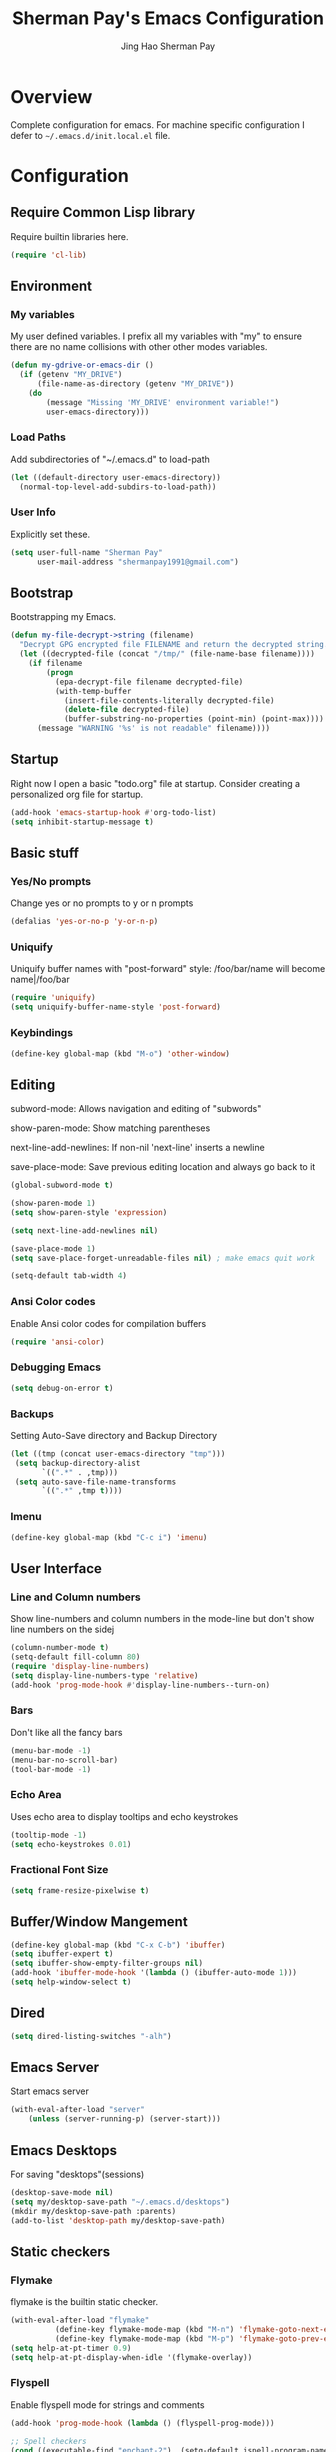 #+TITLE: Sherman Pay's Emacs Configuration
#+AUTHOR: Jing Hao Sherman Pay
#+EMAIL: shermanpay1991@gmail.com
#+PROPERTY: header-args :emacs-lisp    :tangle yes
#+OPTIONS: toc:3 num:nil
#+HTML_HEAD: <link rel="stylesheet" type="text/css" href="https://thomasf.github.io/solarized-css/solarized-light.min.css" />

* Overview
  Complete configuration for emacs. For machine specific configuration I defer to =~/.emacs.d/init.local.el= file.

* Configuration

** Require Common Lisp library
Require builtin libraries here.

#+BEGIN_SRC emacs-lisp
  (require 'cl-lib)
#+END_SRC

** Environment

*** My variables
My user defined variables. I prefix all my variables with "my" to ensure there
are no name collisions with other other modes variables.
#+BEGIN_SRC emacs-lisp
  (defun my-gdrive-or-emacs-dir ()
	(if (getenv "MY_DRIVE")
		(file-name-as-directory (getenv "MY_DRIVE"))
	  (do
		  (message "Missing 'MY_DRIVE' environment variable!")
		  user-emacs-directory)))
#+END_SRC

*** Load Paths
Add subdirectories of "~/.emacs.d" to load-path
#+BEGIN_SRC emacs-lisp
  (let ((default-directory user-emacs-directory))
	(normal-top-level-add-subdirs-to-load-path))
#+END_SRC

*** User Info
Explicitly set these.
#+BEGIN_SRC emacs-lisp
(setq user-full-name "Sherman Pay"
	  user-mail-address "shermanpay1991@gmail.com")
#+END_SRC

** Bootstrap
   Bootstrapping my Emacs.
   #+begin_src emacs-lisp
	 (defun my-file-decrypt->string (filename)
	   "Decrypt GPG encrypted file FILENAME and return the decrypted string."
	   (let ((decrypted-file (concat "/tmp/" (file-name-base filename))))
		 (if filename
			 (progn
			   (epa-decrypt-file filename decrypted-file)
			   (with-temp-buffer
				 (insert-file-contents-literally decrypted-file)
				 (delete-file decrypted-file)
				 (buffer-substring-no-properties (point-min) (point-max))))
		   (message "WARNING '%s' is not readable" filename))))
   #+end_src
** Startup
Right now I open a basic "todo.org" file at startup. Consider creating a
personalized org file for startup.
#+BEGIN_SRC emacs-lisp
  (add-hook 'emacs-startup-hook #'org-todo-list)
  (setq inhibit-startup-message t)
#+END_SRC

** Basic stuff

*** Yes/No prompts
Change yes or no prompts to y or n prompts
#+BEGIN_SRC emacs-lisp
(defalias 'yes-or-no-p 'y-or-n-p)
#+END_SRC

*** Uniquify
Uniquify buffer names with "post-forward" style:
   /foo/bar/name will become name|/foo/bar
#+BEGIN_SRC emacs-lisp
(require 'uniquify)
(setq uniquify-buffer-name-style 'post-forward)
#+END_SRC

*** Keybindings
#+BEGIN_SRC emacs-lisp
  (define-key global-map (kbd "M-o") 'other-window)
#+END_SRC
** Editing
subword-mode: Allows navigation and editing of "subwords"

show-paren-mode: Show matching parentheses

next-line-add-newlines: If non-nil 'next-line' inserts a newline

save-place-mode: Save previous editing location and always go back to it
#+BEGIN_SRC emacs-lisp
  (global-subword-mode t)

  (show-paren-mode 1)
  (setq show-paren-style 'expression)

  (setq next-line-add-newlines nil)

  (save-place-mode 1)
  (setq save-place-forget-unreadable-files nil) ; make emacs quit work

  (setq-default tab-width 4)
#+END_SRC

*** Ansi Color codes
Enable Ansi color codes for compilation buffers
#+BEGIN_SRC emacs-lisp
(require 'ansi-color)
#+END_SRC

*** Debugging Emacs
#+BEGIN_SRC emacs-lisp
(setq debug-on-error t)
#+END_SRC

*** Backups
Setting Auto-Save directory and Backup Directory
#+BEGIN_SRC emacs-lisp
(let ((tmp (concat user-emacs-directory "tmp")))
 (setq backup-directory-alist
	   `((".*" . ,tmp)))
 (setq auto-save-file-name-transforms
	   `((".*" ,tmp t))))
#+END_SRC

*** Imenu
#+BEGIN_SRC emacs-lisp
  (define-key global-map (kbd "C-c i") 'imenu)

#+END_SRC
** User Interface

*** Line and Column numbers
Show line-numbers and column numbers in the mode-line but don't show
line numbers on the sidej
#+BEGIN_SRC emacs-lisp
  (column-number-mode t)
  (setq-default fill-column 80)
  (require 'display-line-numbers)
  (setq display-line-numbers-type 'relative)
  (add-hook 'prog-mode-hook #'display-line-numbers--turn-on)
#+END_SRC
*** Bars
Don't like all the fancy bars
#+BEGIN_SRC emacs-lisp
(menu-bar-mode -1)
(menu-bar-no-scroll-bar)
(tool-bar-mode -1)
#+END_SRC

*** Echo Area
Uses echo area to display tooltips and echo keystrokes
#+BEGIN_SRC emacs-lisp
(tooltip-mode -1)
(setq echo-keystrokes 0.01)
#+END_SRC

*** Fractional Font Size
	#+begin_src emacs-lisp
	  (setq frame-resize-pixelwise t)
	#+end_src
** Buffer/Window Mangement
#+BEGIN_SRC emacs-lisp
  (define-key global-map (kbd "C-x C-b") 'ibuffer)
  (setq ibuffer-expert t)
  (setq ibuffer-show-empty-filter-groups nil)
  (add-hook 'ibuffer-mode-hook '(lambda () (ibuffer-auto-mode 1)))
  (setq help-window-select t)
#+END_SRC
** Dired
   #+begin_src emacs-lisp
	 (setq dired-listing-switches "-alh")
   #+end_src
** Emacs Server

Start emacs server
#+BEGIN_SRC emacs-lisp
  (with-eval-after-load "server"
	  (unless (server-running-p) (server-start)))
#+END_SRC

** Emacs Desktops
   For saving "desktops"(sessions)
   #+begin_src emacs-lisp
	 (desktop-save-mode nil)
	 (setq my/desktop-save-path "~/.emacs.d/desktops")
	 (mkdir my/desktop-save-path :parents)
	 (add-to-list 'desktop-path my/desktop-save-path)
   #+end_src
** Static checkers
*** Flymake
	flymake is the builtin static checker.
	#+begin_src emacs-lisp
	  (with-eval-after-load "flymake"
				(define-key flymake-mode-map (kbd "M-n") 'flymake-goto-next-error)
				(define-key flymake-mode-map (kbd "M-p") 'flymake-goto-prev-error))
	  (setq help-at-pt-timer 0.9)
	  (setq help-at-pt-display-when-idle '(flymake-overlay))
	#+end_src
*** Flyspell

 Enable flyspell mode for strings and comments
 #+BEGIN_SRC emacs-lisp
   (add-hook 'prog-mode-hook (lambda () (flyspell-prog-mode)))

   ;; Spell checkers
   (cond ((executable-find "enchant-2")  (setq-default ispell-program-name "enchant-2"))
		 ((executable-find "hunspell")   (progn (setq-default ispell-program-name "hunspell") (setq ispell-really-hunspell t)))
		 ((executable-find "aspell")     (setq-default ispell-program-name "aspell")))
 #+END_SRC

** Midnight Mode
   Midnight mode runs ~clean-buffer-list~ at a defined /midnight/ everyday. To disable the timer, eval ~(cancel-timer midnight-timer)~.
#+begin_src emacs-lisp
  (require 'midnight)
  (midnight-mode 1)
  (midnight-delay-set 'midnight-delay "01:42am")
  (setq clean-buffer-list-delay-general 1)
#+end_src
*** Additional Configuration options
	:PROPERTIES:
	:header-args: :tangle no
	:END:
	To change the expiration date of all buffers, like to 1 day, set ~clean-buffer-list-delay-general~.

	#+begin_src emacs-lisp
	  (setq clean-buffer-list-delay-general 1)
	#+end_src
	To change the expiration date of special buffers, to 6 hours, set ~clean-buffer-list-delay-special~.

	#+begin_src emacs-lisp
	  (setq clean-buffer-list-delay-special (* 6 3600))
	#+end_src
	To add more buffers to the list of special buffers, add them to the list ~clean-buffer-list-kill-buffer-names~.

	#+begin_src emacs-lisp
	  (setq clean-buffer-list-kill-buffer-names (nconc clean-buffer-list-kill-buffer-names
													   '("*buffer-selection*"
														 "*Finder*"
														 "*Finder Category*"
														 "*Finder-package*"
														 "*RE-Builder*"
														 "*vc-change-log*")))
	#+end_src
	To define more regular expressions that should match special buffers, add them to ~clean-buffer-list-kill-regexps~.

	#+begin_src emacs-lisp
	  (setq clean-buffer-list-kill-regexps (nconc clean-buffer-list-kill-regexps
												  '("\\`\\*Customize .*\\*\\'"
													"\\`\\*\\(Wo\\)?Man .*\\*\\'")))
	#+end_src
	To define buffers that should never be killed, add strings to the list ~clean-buffer-list-kill-never-buffer-names~.

	#+begin_src emacs-lisp
	  (setq clean-buffer-list-kill-never-buffer-names (nconc clean-buffer-list-kill-never-buffer-names
															 '("*eshell*"
															   "*ielm*"
															   "*mail*"
															   "*w3m*"
															   "*w3m-cache*")))
	#+end_src

	To define regular expressions for buffers that should never be killed, add them to the list ~clean-buffer-list-kill-never-regexps~.

	#+begin_src emacs-lisp
	  (setq clean-buffer-list-kill-never-regexps (nconc clean-buffer-list-kill-never-regexps
														'("\\`\\*tramp/.*\\*\\`"
														  "\\`\\*ftp .*\\*\\`")))
	#+end_src
** Emacs OS
*** Shell
#+begin_src emacs-lisp
  (setq shell-file-path "/bin/zsh")
#+end_src
*** dired
	#+begin_src emacs-lisp
	  (setq dired-dwim-target t)
	#+end_src
*** Browser settings

 Use chrome as the default browser. This assumes chrome is installed.
 #+BEGIN_SRC emacs-lisp
   (setq browse-url-generic-program (cl-ecase system-type
									  (gnu/linux "/usr/bin/google-chrome")
									  (darwin "/Applications/Google Chrome.app/Contents/MacOS/Google Chrome"))
		 browse-url-browser-function 'browse-url-generic)

 #+END_SRC
** Package Management
Package management is important!
Add melpa-stable repository, which has stable community packages.
Add melpa repository for specific packages.
#+BEGIN_SRC emacs-lisp
  (require 'package)
  ;; (add-to-list 'package-archives
  ;;   '("melpa-stable" . "https://stable.melpa.org/packages/") t)
  (add-to-list 'package-archives
			   '("melpa" . "https://melpa.org/packages/") t)
  (add-to-list 'package-archives
			   '("elpa" . "https://elpa.gnu.org/packages/") t)
  (package-initialize)

#+END_SRC

*** use-package
Bootstrap and customize it.  always-ensure: Ensure the package exists
by downloading it if it does not exist. However this does *not* keep
packages up to date.
#+BEGIN_SRC emacs-lisp
  (if (member emacs-version '("26.1" "26.2")) (setq gnutls-algorithm-priority "NORMAL:-VERS-TLS1.3"))
#+END_SRC
#+BEGIN_SRC emacs-lisp
  (unless (package-installed-p 'use-package)
	(package-refresh-contents)
	(package-install 'use-package))
  (eval-when-compile (require 'use-package))
  (require 'use-package-ensure)
  (setq use-package-always-ensure t)
  (setq use-package-verbose nil)			; set to t for debugging init
#+END_SRC

*** auto-package-update
Automatically update packages.
#+BEGIN_SRC emacs-lisp
  (use-package auto-package-update
	:disabled
	:config
	(setq auto-package-update-interval 90)
	(setq auto-package-update-delete-old-versions t)
	(setq auto-package-update-hide-results t)
	(setq auto-package-update-prompt-before-update t)
	(auto-package-update-maybe))
#+END_SRC
** Packages
   Core packages that is needed for 99% of use cases.
*** undo-tree
#+begin_src emacs-lisp
  (use-package undo-tree)
#+end_src
*** evil-mode
I use evil-mode for Vim emulation

evil-move-cursor-back: don't want to move cursor back after exiting insert
Add more distinguishable colors for evil states
#+BEGIN_SRC emacs-lisp
  (use-package evil
	:init
	(setq evil-want-keybinding nil)		; For evil-collection
	:config
	(evil-mode 1)
	(setq evil-move-cursor-back nil)
	(setq evil-normal-state-cursor '("dim gray" box)
		  evil-insert-state-cursor '("dim gray" bar)
		  evil-emacs-state-cursor '("dark violet" bar))
	(evil-set-undo-system 'undo-tree))
#+END_SRC
*** exec-path-from-shell
To ensure that the Linux/OSX environment variables within emacs is the same as
the shell. (Windows is not included)
#+BEGIN_SRC emacs-lisp
  (use-package exec-path-from-shell
	:config
	(add-to-list 'exec-path-from-shell-variables "MY_DRIVE")
	(add-to-list 'exec-path-from-shell-variables "INCLUDEDIR")
	(when (memq window-system '(mac ns x))
	  (exec-path-from-shell-initialize)))
#+END_SRC
*** Ivy/Counsel
Much more lightweight and faster then Helm, but with the same core functionality
#+BEGIN_SRC emacs-lisp
  (use-package counsel
	:diminish (ivy-mode "")
	:bind
	("C-c s" . 'swiper-isearch)
	("C-c o" . 'counsel-outline)
	:config
	(ivy-mode 1)
	(counsel-mode 1)
	(setq projectile-completion-system 'ivy)
	(defun my/find-file-no-ivy ()
	  (interactive)
	  (let ((ivy-state ivy-mode))
		(ivy-mode -1)
		(call-interactively 'find-file)
		(ivy-mode ivy-state))))

#+END_SRC

*** Smex
	#+begin_src emacs-lisp
	  (use-package smex)
	#+end_src
*** Projectile
Package for working with "projects"
#+BEGIN_SRC emacs-lisp
  (use-package projectile
	:diminish (projectile-mode . "")
	:config (projectile-global-mode 1)
	:bind-keymap
	("C-c p" . projectile-command-map))
#+END_SRC

*** Undo tree mode
This makes undo/redo in emacs behave like a tree!
#+BEGIN_SRC emacs-lisp
  (use-package undo-tree
	:diminish (undo-tree-mode . "")
	:config (global-undo-tree-mode 1)
	(setq my/undo-tree-history-dir (concat user-emacs-directory "undo-tree-history"))
	(make-directory my/undo-tree-history-dir t)
	(setq undo-tree-history-directory-alist `(("." . ,my/undo-tree-history-dir))))
#+END_SRC

*** Magit mode
[[https://magit.vc/][magit]] is an emacs interface to git
#+BEGIN_SRC emacs-lisp
  (use-package magit
	:pin melpa)
#+END_SRC
*** Navigation
**** Avy
	#+begin_src emacs-lisp
	  (use-package avy
		:config
		(avy-setup-default)
		(define-key evil-motion-state-map (kbd "SPC") #'avy-goto-word-or-subword-1)
		(setq avy-all-windows nil
			  avy-all-windows-alt t))
	#+end_src
**** Ace Window
	#+begin_src emacs-lisp
	  (use-package ace-window
		:config
		(global-set-key (kbd "M-o") 'ace-window)
		(setq aw-scope 'frame))
	#+end_src
*** Programming Languages
**** C/C++
***** google-c-style
	#+BEGIN_SRC emacs-lisp
		(use-package google-c-style
		:pin melpa
		:hook
		((c-mode c++-mode) . google-set-c-style)
		(c-mode-common . google-make-newline-indent))
	#+END_SRC
**** Python
	Configuration specific to python.
**** Go
	#+begin_src emacs-lisp
	(defun add-hook-gofmt-before-save ()
		(add-hook 'before-save-hook 'gofmt-before-save nil t))
	(use-package go-mode
		:mode ("\\.go\\'" . go-mode)
		:hook (go-mode . add-hook-gofmt-before-save)
		:config (add-to-list 'load-path (concat (getenv "GOPATH")  "/src/golang.org/x/lint/misc/emacs/")))
	#+end_src
**** Lisp
	#+BEGIN_SRC emacs-lisp
	  (use-package clojure-mode
		  :hook
		  (clojure-mode . (lambda () (require 'display-fill-column-indicator) (display-fill-column-indicator--turn-on))))
	  (use-package paredit
		  :disabled
		  :commands (enable-paredit-mode)
		  :init
		  (add-hook 'emacs-lisp-mode-hook #'enable-paredit-mode)
		  (add-hook 'clojure-mode-hook #'enable-paredit-mode))

	  (use-package lispy
		  :pin melpa
		  :init
		  (add-hook 'emacs-lisp-mode-hook #'lispy-mode)
		  (add-hook 'lisp-mode-hook #'lispy-mode)
		  (add-hook 'clojure-mode-hook #'lispy-mode)
		  (add-hook 'scheme-mode-hook #'lispy-mode)
		  :config
		  (lispy-set-key-theme '(special c-digits paredit))
		  (define-key lispy-mode-map-paredit (kbd "M-o") nil)
		  (define-key lispy-mode-map-paredit (kbd "M-[") #'lispy-wrap-brackets)
		  (define-key lispy-mode-map-paredit (kbd "M-{") #'lispy-wrap-braces))


	  (use-package lispyville
		  :pin melpa
		  :init
		  (add-hook 'lispy-mode-hook #'lispyville-mode)
		  :config
		  (lispyville-set-key-theme
		  '(operators
			  c-w
			  wrap
			  slurp/barf-lispy
			  additional
			  additional-motions)))

	  (use-package flycheck-clj-kondo)
	#+END_SRC
**** OCaml
	 Configure OCaml stuff, currently there is some config in =.emacs= managed by ~opam user-setup install~
	 #+begin_src emacs-lisp
	   (when (package-installed-p 'ocamlformat)
		 (require 'ocamlformat)
		 (add-hook 'tuareg-mode-hook (lambda ()
									   ;; (define-key tuareg-mode-map (kbd "C-M-<tab>") #'ocamlformat)
									   (add-hook 'before-save-hook #'ocamlformat-before-save))))
	 #+end_src
*** vterm
	#+BEGIN_SRC emacs-lisp
	  (use-package vterm
		:pin "melpa"
		:config
		(setq vterm-buffer-name-string "vterm [%s]")
		(setq vterm-timer-delay 0.01)
		(add-to-list 'vterm-eval-cmds '("find-file-other-window" find-file-other-window))
		(define-key vterm-mode-map (kbd "C-q") #'vterm-send-next-key)
		(define-key global-map (kbd "C-c t") #'vterm)
		(defun my/vterm-list-buffers ()
		  (seq-filter (lambda (buffer) (with-current-buffer buffer (equal major-mode 'vterm-mode))) (buffer-list)))
		(defun my/vterm-kill-process (process event)
		  "A process sentinel. Kills PROCESS's buffer if it is live."
		  (let ((b (process-buffer process)))
			(and (buffer-live-p b)
				 (kill-buffer b))))
		(defun my/vterm-run (command &optional buffer)
		  "Execute string COMMAND in BUFFER creating a new buffer if it does not exist.

	  Interactively, prompt for COMMAND with the current buffer's file
	  name supplied. When called from Dired, supply the name of the
	  file at point.

	  Like `async-shell-command`, but run in a vterm for full terminal features.

	  When the command terminates, the shell remains open, but when the
	  shell exits, the buffer is killed."
		  (interactive
		   (let* ((command (read-shell-command "command: "))
				  (vterm-buffers (mapcar #'buffer-name (my/vterm-list-buffers))))
			 (list command
				   (completing-read "buffer: " (cons (concat "*" command "*") vterm-buffers)))))
		  (let* ((vterm-buffers (mapcar #'buffer-name (my/vterm-list-buffers)))
				 (new-vterm (null (member buffer vterm-buffers))))
			(with-current-buffer (if new-vterm (vterm buffer) buffer)
			  (when new-vterm (set-process-sentinel vterm--process #'my/vterm-kill-process))
			  (vterm-send-string command)
			  (vterm-send-return)
			  (pop-to-buffer (current-buffer))
			  (rename-buffer buffer))))
		  :hook (vterm-mode . (lambda () (goto-address-mode 1))))
	#+END_SRC

*** evil-collection
	#+begin_src emacs-lisp
	(use-package evil-collection
		:after evil
		:diminish (evil-collection-unimpaired-mode . "")
		:config
		(setq evil-collection-mode-list (remove 'lispy evil-collection-mode-list))
		(evil-collection-init))
	#+end_src
*** string inflection (toggle case)
	Toggle between the different case types (ie. CamelCase, underscore_case, kebab-case).
	#+begin_src emacs-lisp
	  (use-package string-inflection)
	#+end_src
** Optional Packages
   The packages here are not /required/, but they each have their use case or
   provide a whole new experience.
*** Company mode
	[[https://company-mode.github.io/][company-mode]] is an autocomplete framework for Emacs. And it can work with
	various backends.
	#+BEGIN_SRC emacs-lisp
	  (use-package company
		:diminish (company-mode . "")
		:config
		(global-company-mode)
		(setq company-tooltip-limit 20)                       ; bigger popup window
		(setq company-idle-delay .3)                          ; decrease delay before autocompletion popup shows
		(setq company-echo-delay 0)                           ; remove annoying blinking
		;; start autocompletion only after typing
		(setq company-begin-commands '(self-insert-command)))
	#+END_SRC
*** Protocol Buffers
Protocol Buffers are awesome.
#+BEGIN_SRC emacs-lisp
  (use-package protobuf-mode
	:mode "\\.proto")
#+END_SRC
*** Bazel/Blaze
#+BEGIN_SRC emacs-lisp
  (use-package bazel
	:disabled
	:pin melpa
	:mode "BUILD")
#+END_SRC
*** imenu list
	#+BEGIN_SRC emacs-lisp
	  (use-package imenu-list
		:bind  ("C-c l"  . #'imenu-list-smart-toggle))
	#+END_SRC

*** LSP
	Disabling eglot as at work, there is a builtin version, which is probably more compatible.
	#+begin_src emacs-lisp
	  (use-package eglot
                :disabled
		:pin melpa-stable
		:config (add-to-list 'eglot-stay-out-of 'imenu))

	#+end_src
*** Highligh indentation levels
   #+begin_src emacs-lisp
	 (use-package highlight-indent-guides
	   :config
	   (setq highlight-indent-guides-method 'character)
	   :hook
	   (prog-mode . highlight-indent-guides-mode))
   #+end_src
** Experimental Packages
   The packages here are /experimental/, and should be reviewed if unused.
*** Reddit
   #+begin_src emacs-lisp
	 (use-package md4rd
	   :defer
	   :config
	   (setq md4rd--oauth-access-token (my-file-decrypt->string (concat user-emacs-directory "md4rd-oauth-access-token.gpg"))
			 md4rd--oauth-refresh-token (my-file-decrypt->string (concat user-emacs-directory "md4rd-oauth-refresh-token.gpg"))))
   #+end_src
*** Burly (Frame+Window Layout Management)
	Goals
	1. Create a dedicated frame for global dashboard (See agenda, world-clock, proced) etc.
	2. Same frame or different frame for workspace specific dashboard such as terminal/compilation/Version Control buffers.
	#+begin_src emacs-lisp
	  (use-package burly)
	#+end_src


** Coding
*** Building/Testing
	#+begin_src emacs-lisp
	  (define-key global-map (kbd "C-c r") #'recompile)
	#+end_src
** Org Mode
The following are builtin configurations. The keybindings are as recommended by [[info:org#Activation][info:org#Activation]].
#+BEGIN_SRC emacs-lisp
  (setq org-hide-leading-stars t)
  (setq org-adapt-indentation t)
  (global-set-key "\C-cl" 'org-store-link)
  (global-set-key "\C-ca" 'org-agenda)
  (global-set-key "\C-cc" 'org-capture)
  (global-set-key "\C-cb" 'org-switchb)
#+END_SRC
*** Variables
	#+begin_src emacs-lisp
	  (require 'org)
	  (setq org-directory (concat (my-gdrive-or-emacs-dir) "org/"))
	  (defconst my/org-agenda-directory (concat org-directory "agenda/"))
	  (defconst my/org-notes-directory (concat org-directory "notes/"))
	  (defconst my/org-projects-directory (concat org-directory "projects/"))
	  (defconst my/org-recurring-directory (concat org-directory "recurring/"))
	  (setq org-agenda-files (list my/org-agenda-directory my/org-projects-directory my/org-recurring-directory))
	  (setq org-default-notes-file (concat org-directory "notes.org"))
	  (defconst my/org-todo-file (concat my/org-agenda-directory "todo.org"))
	  (setq org-todo-keywords '((sequence "TODO(t)" "WORKING(w)" "BLOCKED(b)" "IN_REVIEW(r)" "VERIFY(v)"
										  "|" "DONE(d)" "OBSOLETE(o)" "BACKLOGGED(B)" )))
	  (setq org-enforce-todo-dependencies t)
	  (setq org-refile-targets
			'((nil :maxlevel . 3)
			  (org-agenda-files :maxlevel . 3)))
	  (setq org-id-method 'ts)			   ; use timestamp
	  ;; Create an ID if needed to make a link.
	  (setq org-id-link-to-org-use-id t)
	  (setq org-list-allow-alphabetical t)
	  (org-element-update-syntax)				; this is needed for the above
	#+end_src
*** Minor Modes
	Configure minor modes to enable/disable for org-mode
	#+begin_src emacs-lisp
	  (defun my-org-mode-config-minor-modes ()
		;; disable
		(with-eval-after-load 'flycheck (flycheck-mode -1))
		;; enable
		(visual-line-mode))
	  (add-hook 'org-mode-hook #'my-org-mode-config-minor-modes)
	#+end_src
*** Plugins/Modules
The following are org-mode plugins.
#+BEGIN_SRC emacs-lisp
  (with-eval-after-load "org"
	(nconc org-modules
		   '(
			 org-tempo
			 org-capture
			 org-protocol
			 ;; org-habit
			 ;; org-id
			 ;; org-brain
			 ))
	(org-load-modules-maybe t))
  (use-package org-bullets
	:hook (org-mode . (lambda () (org-bullets-mode 1))))
#+END_SRC
*** org-babel
	#+begin_src emacs-lisp
	  (org-babel-do-load-languages
	   'org-babel-load-languages
	   '((emacs-lisp t)
		 (dot . t)))
	#+end_src
*** Clocking
	#+begin_src emacs-lisp
	  (setq org-clock-persist 'history)
	  (org-clock-persistence-insinuate)
	#+end_src
*** Notifications
	#+begin_src emacs-lisp
	  (appt-activate)				; Builtin appt package for notifications
	  (setq appt-message-warning-time 6)
	  (setq appt-display-duration 30)

	  ;; The following runs periodically in the foreground
	  (use-package org-notifications
		:disabled
		:pin melpa
		:config
		(org-notifications-start))
	#+end_src

*** Capture
	#+BEGIN_SRC emacs-lisp
	  (with-eval-after-load "org-capture"
		  (setq org-capture-templates
				(nconc '(("p" "Protocol" entry (file+headline org-default-notes-file "Inbox")
						  "* %^{Title}\nSource: %u, %c\n #+BEGIN_QUOTE\n%i\n#+END_QUOTE\n\n\n%?")
						 ("L" "Protocol Link" entry (file+headline org-default-notes-file "Inbox")
						  "* %? [[%:link][%:description]] \nCaptured On: %U")
						 ("t" "Backlog (default)" entry (file+headline my/org-todo-file "Backlog") "* TODO %U %a\n%i\n%?")
						 ("T" "Backlog" entry (file+headline my/org-todo-file "Backlog") "* TODO %U %^{title|chat AI|mail AI}\n%i\n%?")
						 ("b" "bug" entry (file+headline my/org-todo-file "Backlog")
						  "* TODO %(org-buganizer-create-todo-string-from-bug)"
						  :clock-in t :clock-resume t))
					   org-capture-templates)))
	#+END_SRC
*** org-protocol
	#+begin_src javascript
	  javascript:location.href='org-protocol://capture?template=t&url='+encodeURIComponent(location.href)+'&title='+encodeURIComponent(document.title)+'&body='+encodeURIComponent(window.getSelection())
	  javascript:location.href='org-protocol://capture?template=T&url='+encodeURIComponent(location.href)+'&title='+encodeURIComponent(document.title)+'&body='+encodeURIComponent(window.getSelection())
	#+end_src

*** org-roam
	  #+begin_src emacs-lisp
		(use-package org-roam
		  :ensure t
		  :after org
		  :custom
		  (org-roam-directory org-directory)
		  (org-roam-completion-everywhere t)
		  :config
		  (require 'org-roam-protocol)
		  (org-roam-db-autosync-mode)
		  (setq org-roam-capture-templates
				`(("d" "default" plain "%?" :target
				   (file+head ,(concat my/org-notes-directory "%<%Y%m%d%H%M>-${slug}.org") "#+title: ${title}
		,#+filetags: %^G
		")
				   :unnarrowed t
				   :kill-buffer)
				  ("r" "recurring" entry "* %u %?" :target
				   (file+head ,(concat my/org-recurring-directory "${slug}.org") "#+title: ${title} ")

				   :unnarrowed t)
				  ("p" "project" plain "%?" :target
				   (file+head ,(concat my/org-projects-directory "${slug}.org") "#+title: ${title}
		,#+filetags: %^G
		")
				   :unnarrowed t)))
		  (setq org-roam-capture-ref-templates
				`(("r" "ref" plain "%?" :target
				   (file+head ,(concat my/org-notes-directory "%<%Y%m%d%H%M>-${slug}.org") "#+title: ${title}
		,#+filetags: %^G
		")
				   :unnarrowed t)
				  ("t" "agenda item" entry "* %^{State?|TODO|WORKING|BACKLOGGED} %u ${title}
		%?"
				   :target (file+head ,(concat my/org-agenda-directory "%<%Y%m%d%H%M>-${slug}.org") "#+title: ${title}
		,#+filetags: %^G
		,#+category: %^{Category?|todo|buganizer}
		")
				   :unnarrowed t
				   :kill-buffer)))
		  :bind (("C-c n f" . org-roam-node-find)
				 ("C-c n c" . org-roam-capture)
				 (:map org-mode-map
					   ("C-c n i" . org-roam-node-insert)
					   ("C-c n r" . org-roam-ref-add)
					   ("C-c n t" . org-roam-tag-add)
					   ("C-c n b" . org-roam-buffer-toggle))))


		(use-package org-roam-ui
		  :ensure t
		  :after org-roam
		  :config
		  (setq org-roam-ui-sync-theme t
				org-roam-ui-follow t
				org-roam-ui-update-on-save t
				org-roam-ui-open-on-start t))
	  #+end_src
**** notdeft
	 [[https://github.com/hasu/notdeft][notdeft]] is a fast text search engine for my notes, but it requires manual installation.

	 #+begin_src emacs-lisp
	   (setq my/notdeft-package-path (expand-file-name "~/Projects/notdeft"))
	   (add-to-list 'load-path my/notdeft-package-path)
	   (use-package notdeft-autoloads
		 :after
		 org-roam
		 :ensure nil
		 :config
		 (setq notdeft-directories (list (expand-file-name (concat org-roam-directory))))
		 (setq notdeft-xapian-program (expand-file-name (concat my/notdeft-package-path "/xapian/notdeft-xapian"))))
	 #+end_src

*** Local Config
	  #+begin_src emacs-lisp
		(defun my-load-org-config ()
		  "Load Emacs Lisp source code in (concat org-directory \"conf.org\")."
		  (interactive)
		  (let ((org-config-file (concat org-directory "conf.org"))
				(tangled-file (concat org-directory "conf.el")))
			(if (file-exists-p org-config-file)
				(org-babel-load-file org-config-file))))

		(my-load-org-config)
	  #+end_src

*** Misc
	  #+begin_src emacs-lisp
		(defun my-save-org-archive-file ()
		  "Save org-archive file."
		  (interactive)
		  (if (equal (file-name-extension buffer-file-name) "org")
			  (with-current-buffer (concat (buffer-name) "_archive")
				(save-buffer))
			nil))

		;; Finally, the newly-defined function can advise the archive function. So,
		;; after a subtree in org is archived, the archive file will be automatically saved.
		(advice-add 'org-archive-subtree :after #'my-save-org-archive-file)


		(defun my-org-table-to-dot (nodes edges &optional attr subgraph)
		  "Generate a graph in dot format given NODES and EDGES."
		  (concat
		   "digraph {\n"
		   (mapconcat 'identity attr "\n")
		   "\n"
		   (mapconcat
			(lambda (x)
			  (format "%s [label=\"%s\" shape=%s style=\"filled\" fillcolor=\"%s\"];"
					  (car x)
					  (nth 1 x)
					  (if (string= "" (nth 2 x)) "box" (nth 2 x))
					  (if (string= "" (nth 3 x)) "none" (nth 3 x))
					  )) nodes "\n")
		   "\n"
		   (mapconcat
			(lambda (x)
			  (format "%s -> %s [taillabel=\"%s\"];"
					  (car x) (nth 1 x) (nth 2 x))) edges "\n")
		   "}\n"
		   subgraph
		   "\n"))

	  #+end_src
** Modern UI
   Having a UI that looks good, makes me more productive.

*** Themes
	[[https://github.com/kuanyui/moe-theme.el][moe-theme]]: Many awesome customizable features. [[https://raw.githubusercontent.com/kuanyui/moe-theme.el/master/pics/dark01.png][dark]], [[https://raw.githubusercontent.com/kuanyui/moe-theme.el/master/pics/light01.png][light]]
	#+BEGIN_SRC emacs-lisp
	  ;; (use-package moe-theme
	  ;;   :pin melpa
	  ;;   :config (moe-light))

	  ;; (use-package spacemacs-theme
	  ;;   :pin melpa)
	#+END_SRC

*** Fonts
	Fonts are handled by the local config as it's easier to manually set them up.

* Local Config
  Load a local configuration file if it exists. This configuration file should also contain ~custom-set-variables~.
  #+begin_src emacs-lisp
	(defvar my-local-init-file (concat user-emacs-directory "init.local.el") "Local init.el file for per instance configuration.")
	(setq custom-file my-local-init-file)

	(if (file-exists-p my-local-init-file)
		(load my-local-init-file)
	  (write-region "" nil my-local-init-file t))
	 #+end_src
* Functions
  #+begin_src emacs-lisp
	(use-package my-functions
	  :disabled)
  #+end_src
* TODO Improvements
** TODO Need function for yank or paste into a single line
   For example given a multi line string, I want to copy and and paste it as a single line.
** TODO [2022-03-30 Wed 10:42] [[id:3b596fb3-89a7-4d81-ad56-420043cf1614][[2022-02-17 Thu 12:13] Try out org-noter]]
   The following talk showed an effective way of taking notes side-by-side a presentation or paper, using =org-noter=.
   [[id:2c2547a9-ec22-4b8e-bbc1-e80e1cf4e4e2][EmacsConf - 2021 - talks - One effective CS grad student workflow]]
   This might be useful for when listening to presentations/tech talks or reading paper.s
** TODO [2022-08-11 Thu] automate font scaling based on monitor configuration.
